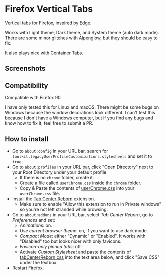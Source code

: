 * Firefox Vertical Tabs
Vertical tabs for Firefox, inspired by Edge.

Works with Light theme, Dark theme, and System theme (auto dark mode).
There are some minor glitches with Alpenglow, but they should be easy to fix.

It also plays nice with Container Tabs.

** Screenshots
[[./screenshots/dark1.png]]

[[./screenshots/dark2.png]]

[[./screenshots/light1.png]]

[[./screenshots/light2.png]]

** Compatibility
Compatible with Firefox 90.

I have only tested this for Linux and macOS. There might be some bugs on Windows because the window decorations look different.
I can't test this because I don't have a Windows computer, but if you find any bugs and know how to fix it, feel free to submit a PR.

** How to install
- Go to =about:config= in your URL bar, search for ~toolkit.legacyUserProfileCustomizations.stylesheets~ and set it to ~true~.
- Go to =about:profiles= in your URL bar, click "Open Directory" next to your Root Directory under your default profile
  + If there is no =chrome= folder, create it.
  + Create a file called =userChrome.css= inside the =chrome= folder.
  + Copy & Paste the contents of [[https://raw.githubusercontent.com/ranmaru22/firefox-vertical-tabs/main/userChrome.css][userChrome.css]] into your =userChrome.css= file.

- Install the [[https://addons.mozilla.org/en-US/firefox/addon/tabcenter-reborn/][Tab Center Reborn]] extension.
  + Make sure to enable "Allow this extension to run in Private windows" so you're not left stranded while browsing.
- Go to =about:addons= in your URL bar, select /Tab Center Reborn/, go to /Preferences/ and set:
  + /Animations/: on.
  + /Use current browser theme/: on, if you want to use dark mode.
  + /Compact Mode/: either "Dynamic" or "Enabled". It works with "Disabled" too but looks nicer with only favicons.
  + /Favicon-only pinned tabs/: off.
  + Activate /Custom Stylesheet/ and paste the contents of [[https://raw.githubusercontent.com/ranmaru22/firefox-vertical-tabs/main/tabCenterReborn.css][tabCenterReborn.css]] into the text area below, and click "Save CSS" under the textbox.
- Restart Firefox.
